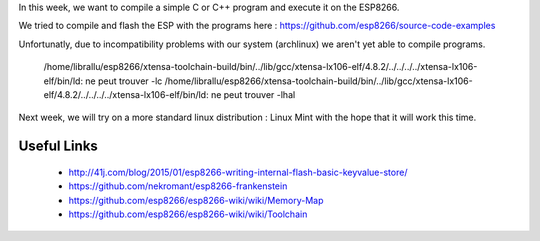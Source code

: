 In this week, we want to compile a simple C or C++ program and execute
it on the ESP8266.

We tried to compile and flash the ESP with the programs here : 
https://github.com/esp8266/source-code-examples

Unfortunatly, due to incompatibility problems with our system (archlinux) 
we aren't yet able to compile programs.

	/home/librallu/esp8266/xtensa-toolchain-build/bin/../lib/gcc/xtensa-lx106-elf/4.8.2/../../../../xtensa-lx106-elf/bin/ld: ne peut trouver -lc
	/home/librallu/esp8266/xtensa-toolchain-build/bin/../lib/gcc/xtensa-lx106-elf/4.8.2/../../../../xtensa-lx106-elf/bin/ld: ne peut trouver -lhal

Next week, we will try on a more standard linux distribution : Linux Mint with
the hope that it will work this time.


Useful Links
------------

 - http://41j.com/blog/2015/01/esp8266-writing-internal-flash-basic-keyvalue-store/
 - https://github.com/nekromant/esp8266-frankenstein
 - https://github.com/esp8266/esp8266-wiki/wiki/Memory-Map

 - https://github.com/esp8266/esp8266-wiki/wiki/Toolchain
